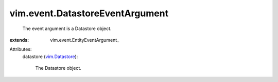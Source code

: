 
vim.event.DatastoreEventArgument
================================
  The event argument is a Datastore object.
:extends: vim.event.EntityEventArgument_

Attributes:
    datastore (`vim.Datastore <vim/Datastore.rst>`_):

       The Datastore object.
